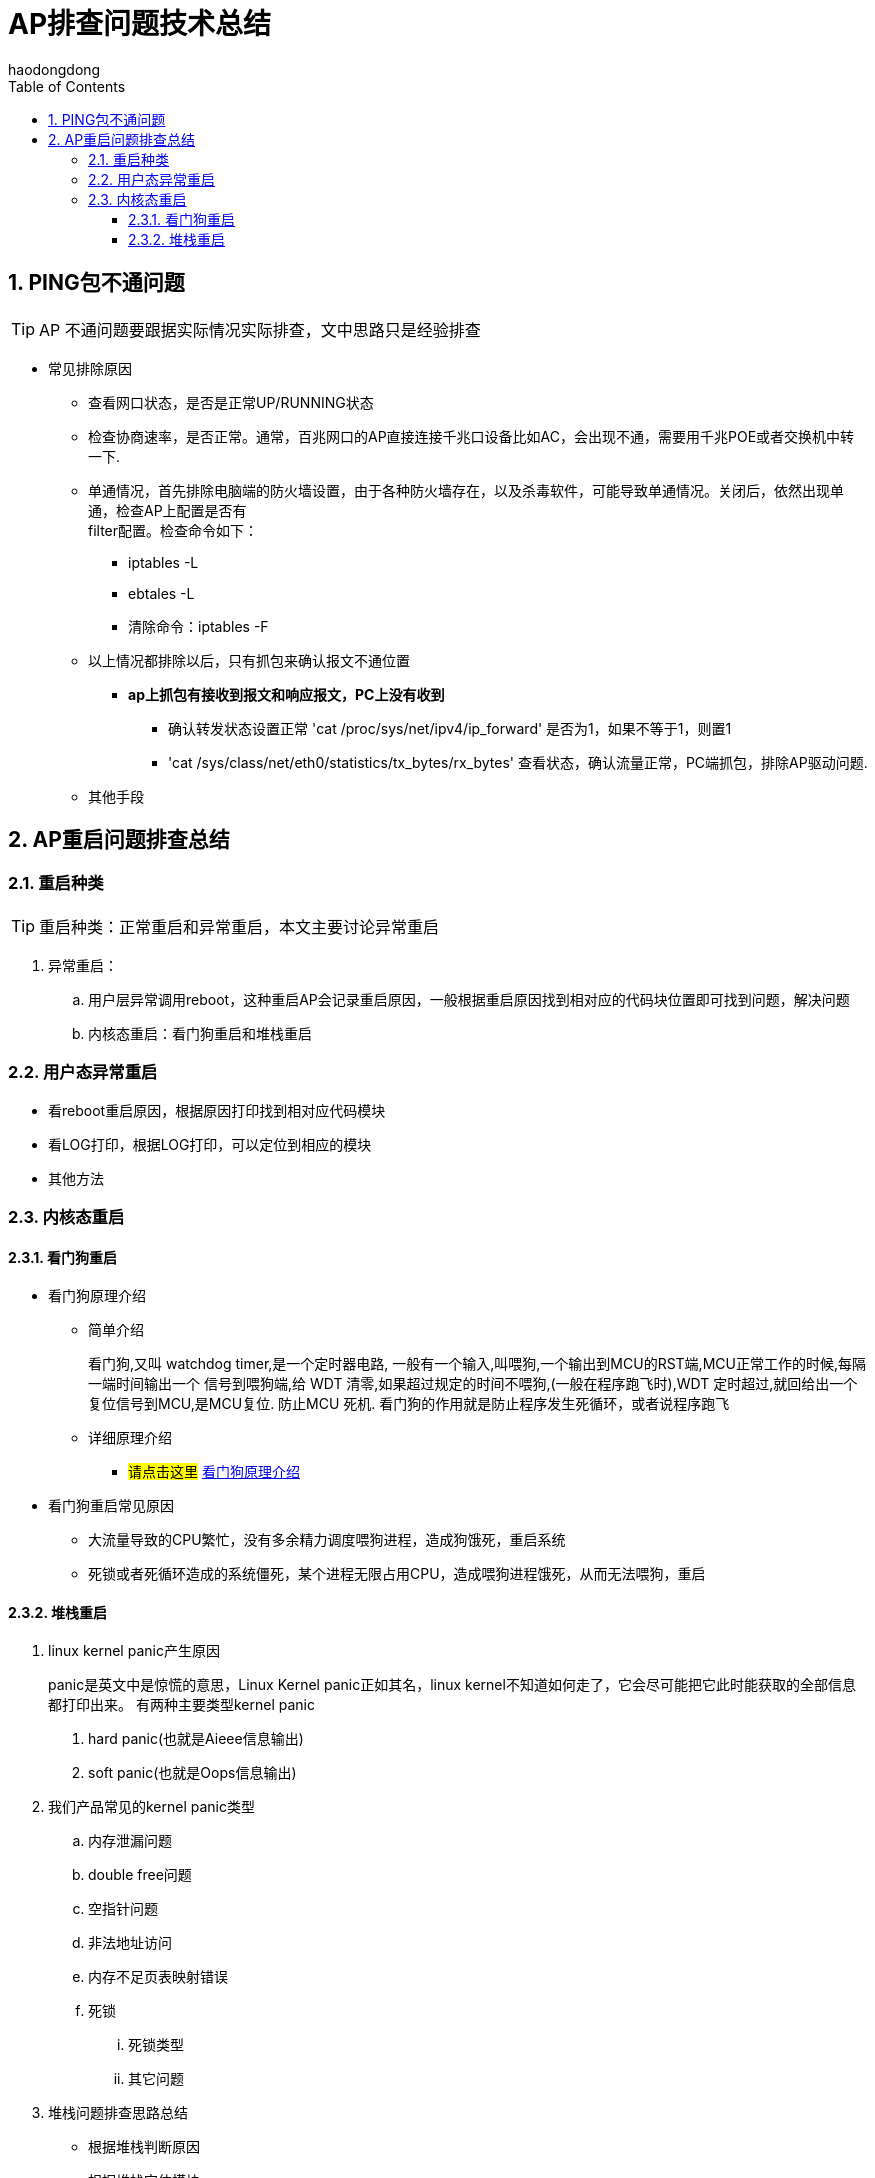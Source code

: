 = AP排查问题技术总结
haodongdong
:toc:
:toclevels: 4
:toc-position: left
:source-highlighter: pygments
:icons: font
:sectnums:

== PING包不通问题

TIP: AP 不通问题要跟据实际情况实际排查，文中思路只是经验排查

* 常见排除原因
** 查看网口状态，是否是正常UP/RUNNING状态
** 检查协商速率，是否正常。通常，百兆网口的AP直接连接千兆口设备比如AC，会出现不通，需要用千兆POE或者交换机中转一下.
** 单通情况，首先排除电脑端的防火墙设置，由于各种防火墙存在，以及杀毒软件，可能导致单通情况。关闭后，依然出现单通，检查AP上配置是否有 +
   filter配置。检查命令如下： 
*** iptables -L
*** ebtales -L
*** 清除命令：iptables -F
** 以上情况都排除以后，只有抓包来确认报文不通位置
***  *ap上抓包有接收到报文和响应报文，PC上没有收到*
**** 确认转发状态设置正常 'cat /proc/sys/net/ipv4/ip_forward' 是否为1，如果不等于1，则置1
**** 'cat /sys/class/net/eth0/statistics/tx_bytes/rx_bytes' 查看状态，确认流量正常，PC端抓包，排除AP驱动问题.
** 其他手段

== AP重启问题排查总结

=== 重启种类

TIP: 重启种类：正常重启和异常重启，本文主要讨论异常重启 

. 异常重启：
.. 用户层异常调用reboot，这种重启AP会记录重启原因，一般根据重启原因找到相对应的代码块位置即可找到问题，解决问题
.. 内核态重启：看门狗重启和堆栈重启

=== 用户态异常重启

* 看reboot重启原因，根据原因打印找到相对应代码模块
* 看LOG打印，根据LOG打印，可以定位到相应的模块
* 其他方法

=== 内核态重启
====  看门狗重启
* 看门狗原理介绍
** 简单介绍
+
****

看门狗,又叫 watchdog timer,是一个定时器电路, 一般有一个输入,叫喂狗,一个输出到MCU的RST端,MCU正常工作的时候,每隔一端时间输出一个
信号到喂狗端,给 WDT 清零,如果超过规定的时间不喂狗,(一般在程序跑飞时),WDT 定时超过,就回给出一个复位信号到MCU,是MCU复位. 防止MCU
死机. 看门狗的作用就是防止程序发生死循环，或者说程序跑飞

****
+
** 详细原理介绍

*** #请点击这里#  link:http://ksffj6eu.blog.163.com/blog/static/9259276720087277487482/[看门狗原理介绍]

* 看门狗重启常见原因
** 大流量导致的CPU繁忙，没有多余精力调度喂狗进程，造成狗饿死，重启系统
** 死锁或者死循环造成的系统僵死，某个进程无限占用CPU，造成喂狗进程饿死，从而无法喂狗，重启

==== 堆栈重启
. linux kernel panic产生原因
+
****
panic是英文中是惊慌的意思，Linux Kernel panic正如其名，linux kernel不知道如何走了，它会尽可能把它此时能获取的全部信息都打印出来。
有两种主要类型kernel panic +

<1> hard panic(也就是Aieee信息输出)
<2> soft panic(也就是Oops信息输出)

****
+
. 我们产品常见的kernel panic类型
.. 内存泄漏问题
.. double free问题
.. 空指针问题
.. 非法地址访问
.. 内存不足页表映射错误
.. 死锁
... 死锁类型
... 其它问题

. 堆栈问题排查思路总结
** 根据堆栈判断原因
** 根据堆栈定位模块
** 根据堆栈寄存器位置，利用OBJDUMP 反汇编找出堆栈位置
*** OBJDUMP使用方法
***  内存问题总结
****
<1> 内存重复释放，出现double free时，通常是由于这种情况所致。
<2> 内存泄露，分配的内存忘了释放。
<3> 内存越界使用，使用了不该使用的内存。
<4> 使用了无效指针。
<5> 空指针，对一个空指针进行操作。
****
